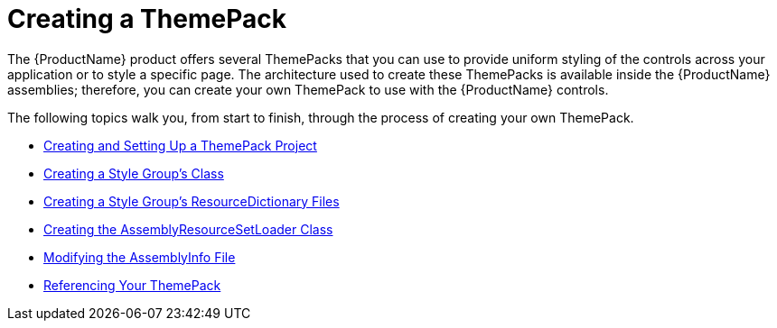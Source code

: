 ﻿////

|metadata|
{
    "name": "wpf-creating-a-themepack",
    "controlName": [],
    "tags": ["Styling","Theming"],
    "guid": "{DA9EB3A6-3905-4582-977B-D2D55F43EDD7}",  
    "buildFlags": ["wpf"],
    "createdOn": "2012-01-30T20:33:32.0530392Z"
}
|metadata|
////

= Creating a ThemePack

The {ProductName} product offers several ThemePacks that you can use to provide uniform styling of the controls across your application or to style a specific page. The architecture used to create these ThemePacks is available inside the {ProductName} assemblies; therefore, you can create your own ThemePack to use with the {ProductName} controls.

The following topics walk you, from start to finish, through the process of creating your own ThemePack.

* link:wpf-creating-and-setting-up-a-themepack-project.html[Creating and Setting Up a ThemePack Project]
* link:wpf-creating-a-style-groups-class.html[Creating a Style Group's Class]
* link:wpf-creating-a-style-groups-resourcedictionary-files.html[Creating a Style Group's ResourceDictionary Files]
* link:wpf-creating-the-assemblyresourcesetloader-class.html[Creating the AssemblyResourceSetLoader Class]
* link:wpf-modifying-the-assemblyinfo-file.html[Modifying the AssemblyInfo File]
* link:wpf-referencing-your-themepack.html[Referencing Your ThemePack]